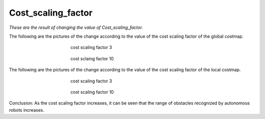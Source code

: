 ===================
Cost_scaling_factor
===================


*These are the result of changing the value of Cost_scaling_factor.*

The following are the pictures of the change according to the value of the cost scaling factor of the global costmap.

.. figure:: ../images/cost1.webp
   :figwidth: 50 %
   :align: center

   cost scaling factor 3

.. figure:: ../images/cost2.webp
   :figwidth: 50 %
   :align: center

   cost sclaing factor 10

The following are the pictures of the change according to the value of the cost scaling factor of the local costmap.

.. figure:: ../images/cost3.webp
   :figwidth: 50 %
   :align: center

   cost scaling factor 3

.. figure:: ../images/cost4.webp
   :figwidth: 50 %
   :align: center

   cost scaling factor 10

Conclusion: As the cost scaling factor increases, it can be seen that the range of obstacles recognized by autonomous robots increases.